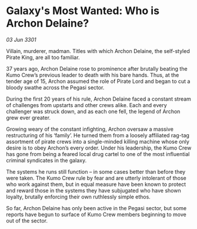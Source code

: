 * Galaxy's Most Wanted: Who is Archon Delaine?

/03 Jun 3301/

Villain, murderer, madman. Titles with which Archon Delaine, the self-styled Pirate King, are all too familiar. 

37 years ago, Archon Delaine rose to prominence after brutally beating the Kumo Crew’s previous leader to death with his bare hands. Thus, at the tender age of 15, Archon assumed the role of Pirate Lord and began to cut a bloody swathe across the Pegasi sector.  

During the first 20 years of his rule, Archon Delaine faced a constant stream of challenges from upstarts and other crews alike. Each and every challenger was struck down, and as each one fell, the legend of Archon grew ever greater. 

Growing weary of the constant infighting, Archon oversaw a massive restructuring of his ‘family’. He turned them from a loosely affiliated rag-tag assortment of pirate crews into a single-minded killing machine whose only desire is to obey Archon’s every order. Under his leadership, the Kumo Crew has gone from being a feared local drug cartel to one of the most influential criminal syndicates in the galaxy. 

The systems he runs still function – in some cases better than before they were taken. The Kumo Crew rule by fear and are utterly intolerant of those who work against them, but in equal measure have been known to protect and reward those in the systems they have subjugated who have shown loyalty, brutally enforcing their own ruthlessly simple ethos. 

So far, Archon Delaine has only been active in the Pegasi sector, but some reports have begun to surface of Kumo Crew members beginning to move out of the sector.